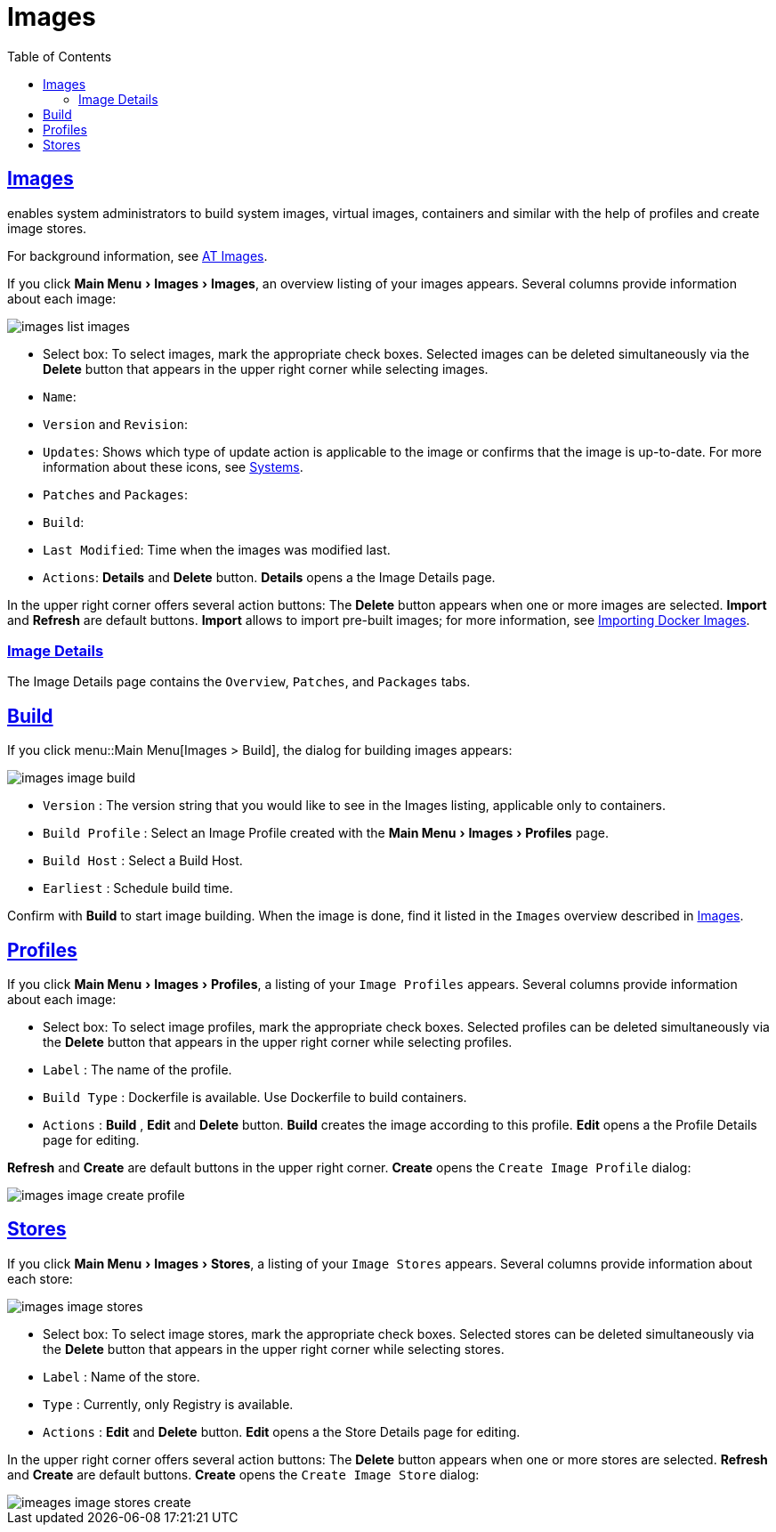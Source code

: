 [[ref.webui.images]]
= Images
ifdef::env-github,backend-html5,backend-docbook5[]
//Admonitions
:tip-caption: :bulb:
:note-caption: :information_source:
:important-caption: :heavy_exclamation_mark:
:caution-caption: :fire:
:warning-caption: :warning:
:linkattrs:
// SUSE ENTITIES FOR GITHUB
// System Architecture
:zseries: z Systems
:ppc: POWER
:ppc64le: ppc64le
:ipf : Itanium
:x86: x86
:x86_64: x86_64
// Rhel Entities
:rhel: Red Hat Enterprise Linux
:rhnminrelease6: Red Hat Enterprise Linux Server 6
:rhnminrelease7: Red Hat Enterprise Linux Server 7
// SUSE Manager Entities
:productname:
:susemgr: SUSE Manager
:susemgrproxy: SUSE Manager Proxy
:productnumber: 3.2
:saltversion: 2018.3.0
:webui: WebUI
// SUSE Product Entities
:sles-version: 12
:sp-version: SP3
:jeos: JeOS
:scc: SUSE Customer Center
:sls: SUSE Linux Enterprise Server
:sle: SUSE Linux Enterprise
:slsa: SLES
:suse: SUSE
:ay: AutoYaST
endif::[]
// Asciidoctor Front Matter
:doctype: book
:sectlinks:
:toc: left
:icons: font
:experimental:
:sourcedir: .
:imagesdir: images
:draft:


[[ref.webui.images.images]]
== Images

{productname} enables system administrators to build system images, virtual images, containers and similar with the help of profiles and create image stores.

For background information, see
ifndef::env-github,backend-html5[]
<<at.images>>.
endif::[]
ifdef::env-github,backend-html5[]
<<advanced_topics_image_management.adoc#at.images, AT Images>>.
endif::[]

If you click menu:Main Menu[Images > Images], an overview listing of your images appears.
Several columns provide information about each image:


image::images_list_images.png[scaledwidth=80%]


* Select box: To select images, mark the appropriate check boxes. Selected images can be deleted simultaneously via the btn:[Delete] button that appears in the upper right corner while selecting images.
* [guimenu]``Name``:
* [guimenu]``Version`` and [guimenu]``Revision``:
* [guimenu]``Updates``: Shows which type of update action is applicable to the image or confirms that the image is up-to-date. For more information about these icons, see
ifndef::env-github,backend-html5[]
<<ref.webui.systems.systems>>.
endif::[]
ifdef::env-github,backend-html5[]
<<reference-webui-systems.adoc#ref.webui.systems.systems, Systems>>.
endif::[]

* [guimenu]``Patches`` and [guimenu]``Packages``:
* [guimenu]``Build``:
* [guimenu]``Last Modified``: Time when the images was modified last.
* [guimenu]``Actions``: btn:[Details] and btn:[Delete] button. btn:[Details] opens a the Image Details page.


In the upper right corner offers several action buttons: The btn:[Delete] button appears when one or more images are selected. btn:[Import] and btn:[Refresh] are default buttons. btn:[Import] allows to import pre-built images; for more information, see
ifndef::env-github,backend-html5[]
<<at.images.docker.importing>>.
endif::[]
ifdef::env-github,backend-html5[]
<<advanced_topics_image_management.adoc#at.images.docker.importing, Importing Docker Images>>.
endif::[]


=== Image Details

The Image Details page contains the [guimenu]``Overview``, [guimenu]``Patches``, and [guimenu]``Packages`` tabs.



[[ref.webui.images.build]]
== Build

If you click menu::Main Menu[Images > Build], the dialog for building images appears:


image::images_image_build.png[scaledwidth=80%]


* [guimenu]``Version`` : The version string that you would like to see in the Images listing, applicable only to containers.
* [guimenu]``Build Profile`` : Select an Image Profile created with the menu:Main Menu[Images > Profiles] page.
* [guimenu]``Build Host`` : Select a Build Host.
* [guimenu]``Earliest`` : Schedule build time.


Confirm with btn:[Build] to start image building.
When the image is done, find it listed in the [guimenu]``Images`` overview described in <<ref.webui.images.images>>.


[[ref.webui.images.profiles]]
== Profiles

If you click menu:Main Menu[Images > Profiles], a listing of your [guimenu]``Image Profiles`` appears.
Several columns provide information about each image:

* Select box: To select image profiles, mark the appropriate check boxes. Selected profiles can be deleted simultaneously via the btn:[Delete] button that appears in the upper right corner while selecting profiles.
* [guimenu]``Label`` : The name of the profile.
* [guimenu]``Build Type`` : Dockerfile is available. Use Dockerfile to build containers.
* [guimenu]``Actions`` : btn:[Build] , btn:[Edit] and btn:[Delete] button. btn:[Build] creates the image according to this profile. btn:[Edit] opens a the Profile Details page for editing.

btn:[Refresh] and btn:[Create] are default buttons in the upper right corner. btn:[Create] opens the [guimenu]``Create Image Profile`` dialog:


image::images_image_create_profile.png[scaledwidth=80%]



[[ref.webui.images.stores]]
== Stores

If you click menu:Main Menu[Images > Stores], a listing of your [guimenu]``Image Stores`` appears.
Several columns provide information about each store:


image::images_image_stores.png[scaledwidth=80%]


* Select box: To select image stores, mark the appropriate check boxes. Selected stores can be deleted simultaneously via the btn:[Delete] button that appears in the upper right corner while selecting stores.
* [guimenu]``Label`` : Name of the store.
* [guimenu]``Type`` : Currently, only Registry is available.
* [guimenu]``Actions`` : btn:[Edit] and btn:[Delete] button. btn:[Edit] opens a the Store Details page for editing.

In the upper right corner offers several action buttons: The btn:[Delete] button appears when one or more stores are selected. btn:[Refresh] and btn:[Create] are default buttons. btn:[Create] opens the [guimenu]``Create Image Store`` dialog:


image::imeages_image_stores_create.png[scaledwidth=80%]

ifndef::draft[]
.Image stores for Kiwi build type
[NOTE]
====
Image stores for Kiwi build type are not supported yet.  Kiwi build type is used to build system, virtual, and other images.

Images are always stored in [path]``/srv/www/os-image/<organization id>``
====
endif::[]
